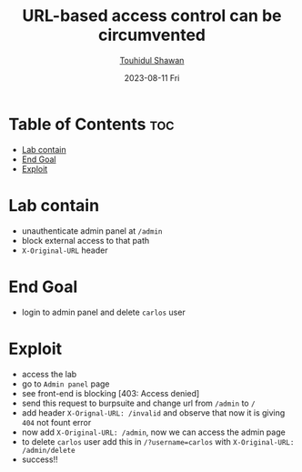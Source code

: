 #+title: URL-based access control can be circumvented
#+author: [[https://github.com/touhidulshawan][Touhidul Shawan]]
#+description: Access Control Labs from Portswigger
#+date: 2023-08-11 Fri
#+options: toc:2

* Table of Contents :toc:
- [[#lab-contain][Lab contain]]
- [[#end-goal][End Goal]]
- [[#exploit][Exploit]]

* Lab contain
- unauthenticate admin panel at =/admin=
- block external access to that path
- =X-Original-URL= header
* End Goal
- login to admin panel and delete =carlos= user
* Exploit
- access the lab
- go to =Admin panel= page
- see front-end is blocking [403: Access denied]
- send this request to burpsuite and change url from =/admin= to =/=
- add header =X-Orignal-URL: /invalid= and observe that now it is giving =404= not fount error
- now add =X-Original-URL: /admin=, now we can access the admin page
- to delete =carlos= user add this in =/?username=carlos=  with =X-Original-URL: /admin/delete=
- success!!
